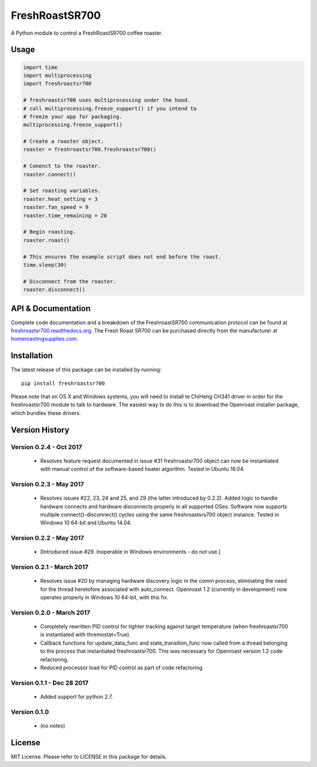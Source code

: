 ===============
FreshRoastSR700
===============
.. image:: https://travis-ci.org/Roastero/freshroastsr700.svg?branch=master
    :target: https://travis-ci.org/Roastero/freshroastsr700
.. image:: https://api.codeclimate.com/v1/badges/710d27c6a396392ce7d8/maintainability
   :target: https://codeclimate.com/github/Roastero/freshroastsr700/maintainability
   :alt: Maintainability
.. image:: https://readthedocs.org/projects/freshroastsr700/badge/?version=latest
    :target: http://freshroastsr700.readthedocs.org/en/latest/?badge=latest
    :alt: Documentation Status

A Python module to control a FreshRoastSR700 coffee roaster.

Usage
=====

.. code:: python

  import time
  import multiprocessing
  import freshroastsr700

  # freshroastsr700 uses multiprocessing under the hood.
  # call multiprocessing.freeze_support() if you intend to
  # freeze your app for packaging.
  multiprocessing.freeze_support()

  # Create a roaster object.
  roaster = freshroastsr700.freshroastsr700()

  # Conenct to the roaster.
  roaster.connect()

  # Set roasting variables.
  roaster.heat_setting = 3
  roaster.fan_speed = 9
  roaster.time_remaining = 20

  # Begin roasting.
  roaster.roast()

  # This ensures the example script does not end before the roast.
  time.sleep(30)

  # Disconnect from the roaster.
  roaster.disconnect()

API & Documentation
===================
Complete code documentation and a breakdown of the FreshroastSR700 communication protocol can be found at freshroastsr700.readthedocs.org_. The Fresh Roast SR700 can be purchased directly from the manufacturer at homeroastingsupplies.com_.

.. _freshroastsr700.readthedocs.org: http://freshroastsr700.readthedocs.org
.. _homeroastingsupplies.com: http://homeroastingsupplies.com/product/fresh-roast-sr700/

Installation
============
The latest release of this package can be installed by running:

::

    pip install freshroastsr700

Please note that on OS X and Windows systems, you will need to install te ChiHeng CH341 driver in order for the freshroastsr700 module to talk to hardware. The easiest way to do this is to download the Openroast installer package, which bundles these drivers.

Version History
===============
Version 0.2.4 - Oct 2017
------------------------
 - Resolves feature request documented in issue #31
   freshroastsr700 object can now be instantiated with manual control
   of the software-based heater algorithm.  Tested in Ubuntu 16.04.

Version 0.2.3 - May 2017
------------------------
 - Resolves issues #22, 23, 24 and 25, and 29 (the latter introduced by
   0.2.2).  Added logic to handle hardware
   connects and hardware disconnects properly in all supported OSes.  Software
   now supports multiple connect()-disconnect() cycles using the same
   freshroastsrs700 object instance. Tested in Windows 10 64-bit and
   Ubuntu 14.04.

Version 0.2.2 - May 2017
------------------------
 - [Introduced issue #29. Inoperable in Windows environments - do not use.]

Version 0.2.1 - March 2017
--------------------------
 - Resolves issue #20 by managing hardware discovery logic in the
   comm process, eliminating the need for the thread heretofore
   associated with auto_connect.  Openroast 1.2 (currently in development)
   now operates properly in Windows 10 64-bit, with this fix.

Version 0.2.0 - March 2017
--------------------------
 - Completely rewritten PID control for tighter tracking against target
   temperature (when freshroastsr700 is instantiated with thremostat=True).
 - Callback functions for update_data_func and state_transition_func now
   called from a thread belonging to the process that instantiated freshroastsr700.  This was necessary for Openroast version 1.2
   code refactoring.
 - Reduced processor load for PID control as part of code refactoring.

Version 0.1.1 - Dec 28 2017
---------------------------
 - Added support for python 2.7.

Version 0.1.0
-------------
 - (no notes)

License
=======
MIT License. Please refer to LICENSE in this package for details.
